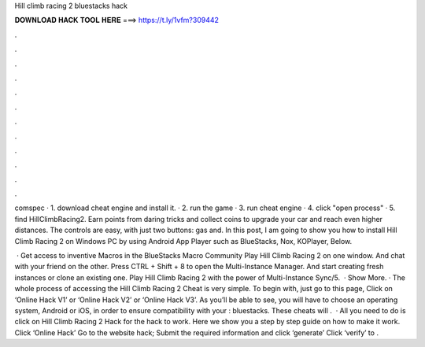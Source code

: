 Hill climb racing 2 bluestacks hack



𝐃𝐎𝐖𝐍𝐋𝐎𝐀𝐃 𝐇𝐀𝐂𝐊 𝐓𝐎𝐎𝐋 𝐇𝐄𝐑𝐄 ===> https://t.ly/1vfm?309442



.



.



.



.



.



.



.



.



.



.



.



.

comspec · 1. download cheat engine and install it. · 2. run the game · 3. run cheat engine · 4. click "open process" · 5. find HillClimbRacing2. Earn points from daring tricks and collect coins to upgrade your car and reach even higher distances. The controls are easy, with just two buttons: gas and. In this post, I am going to show you how to install Hill Climb Racing 2 on Windows PC by using Android App Player such as BlueStacks, Nox, KOPlayer, Below.

 · Get access to inventive Macros in the BlueStacks Macro Community Play Hill Climb Racing 2 on one window. And chat with your friend on the other. Press CTRL + Shift + 8 to open the Multi-Instance Manager. And start creating fresh instances or clone an existing one. Play Hill Climb Racing 2 with the power of Multi-Instance Sync/5.  · Show More. · The whole process of accessing the Hill Climb Racing 2 Cheat is very simple. To begin with, just go to this page, Click on ‘Online Hack V1’ or ‘Online Hack V2’ or ‘Online Hack V3’. As you’ll be able to see, you will have to choose an operating system, Android or iOS, in order to ensure compatibility with your : bluestacks. These cheats will .  · All you need to do is click on Hill Climb Racing 2 Hack for the hack to work. Here we show you a step by step guide on how to make it work. Click ‘Online Hack’ Go to the website hack; Submit the required information and click ‘generate’ Click ‘verify’ to .
